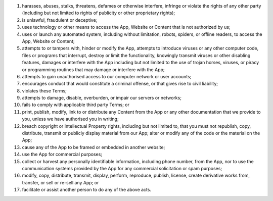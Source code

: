 #. harasses, abuses, stalks, threatens, defames or otherwise interfere, infringe or violate the rights of any other party (including but not limited to rights of publicity or other proprietary rights);
#. is unlawful, fraudulent or deceptive;
#. uses technology or other means to access the App, Website or Content that is not authorized by us;
#. uses or launch any automated system, including without limitation, robots, spiders, or offline readers, to access the App, Website or Content;
#. attempts to or tampers with, hinder or modify the App, attempts to introduce viruses or any other computer code, files or programs that interrupt, destroy or limit the functionality, knowingly transmit viruses or other disabling features, damages or interfere with the App including but not limited to the use of trojan horses, viruses, or piracy or programming routines that may damage or interfere with the App;
#. attempts to gain unauthorised access to our computer network or user accounts;
#. encourages conduct that would constitute a criminal offense, or that gives rise to civil liability;
#. violates these Terms;
#. attempts to damage, disable, overburden, or impair our servers or networks;
#. fails to comply with applicable third party Terms; or
 	
 	
#. print, publish, modify, link to or distribute any Content from the App or any other documentation that we provide to you, unless we have authorised you in writing;
#. breach copyright or Intellectual Property rights, including but not limited to, that you must not republish, copy, distribute, transmit or publicly display material from our App; alter or modify any of the code or the material on the App;
#. cause any of the App to be framed or embedded in another website;
#. use the App for commercial purposes;
#. collect or harvest any personally identifiable information, including phone number, from the App, nor to use the communication systems provided by the App for any commercial solicitation or spam purposes;
#. modify, copy, distribute, transmit, display, perform, reproduce, publish, license, create derivative works from, transfer, or sell or re-sell any App; or
#. facilitate or assist another person to do any of the above acts.
